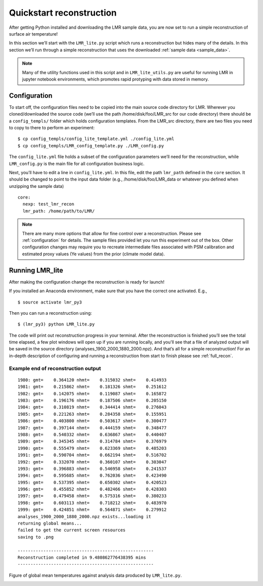 .. _quick_recon:

Quickstart reconstruction
==========================

After getting Python installed and downloading the LMR sample data, you are now
set to run a simple reconstruction of surface air temperature!

In this section we’ll start with the ``LMR_lite.py`` script which runs a
reconstruction but hides many of the details.  In this section we’ll run through
a simple reconstruction that uses the downloaded :ref:`sample data <sample_data>`.

.. note:: Many of the utility functions used in this script and in
  ``LMR_lite_utils.py`` are useful for running LMR in jupyter notebook
  environments, which promotes rapid protyping with data stored in memory.

Configuration
-------------

To start off, the configuration files need to be copied into the main source
code directory for LMR.  Wherever you cloned/downloaded the source code 
(we’ll use the path /home/disk/foo/LMR_src for our code directory) there should
be a ``config_templs/`` folder which holds configuration templates.
From the LMR_src directory, there are two files you need to copy to
there to perform an experiment::

    $ cp config_templs/config_lite_template.yml ./config_lite.yml
    $ cp config_templs/LMR_config_template.py ./LMR_config.py

The ``config_lite.yml`` file holds a subset of the configuration parameters we’ll
need for the reconstruction, while ``LMR_config.py`` is the main file for all
configuration business logic.

Next, you’ll have to edit a line in ``config_lite.yml``. In this file, edit the
path ``lmr_path`` defined in the ``core`` section.  It should be changed to
point to the input data folder (e.g., /home/disk/foo/LMR_data or whatever you
defined when unzipping the sample data) ::

    core:
      nexp: test_lmr_recon
      lmr_path: /home/path/to/LMR/

.. note:: There are many more options that allow for fine control over a
  reconstruction. Please see :ref:`configuration` for details. The sample files
  provided let you run this experiment out of the box. Other configuration
  changes may require you to recreate intermediate files associated with PSM calibration
  and estimated proxy values (Ye values) from the prior (climate model data).

Running LMR_lite
----------------

After making the configuration change the reconstruction is ready for launch!

If you installed an Anaconda environment, make sure that you have the correct
one activated. E.g., ::

    $ source activate lmr_py3

Then you can run a reconstruction using::

    $ (lmr_py3) python LMR_lite.py

The code will print out reconstruction progress in your terminal.
After the reconstruction is finished you’ll see the total
time elapsed, a few plot windows will open up if you are running locally, and
you'll see that a file of analyzed output will be saved in the source directory
(analyses_1900_2000_1880_2000.npz). And that’s all for a simple
reconstruction!  For an in-depth
description of configuring and running a reconstruction from start to finish
please see :ref:`full_recon`.

Example end of reconstruction output
^^^^^^^^^^^^^^^^^^^^^^^^^^^^^^^^^^^^

::

    1980: gmt=    0.364120 nhmt=    0.315032 shmt=    0.414933
    1981: gmt=    0.215862 nhmt=    0.181326 shmt=    0.251612
    1982: gmt=    0.142075 nhmt=    0.119087 shmt=    0.165872
    1983: gmt=    0.196176 nhmt=    0.187506 shmt=    0.205150
    1984: gmt=    0.310819 nhmt=    0.344414 shmt=    0.276043
    1985: gmt=    0.221263 nhmt=    0.284358 shmt=    0.155951
    1986: gmt=    0.403800 nhmt=    0.503617 shmt=    0.300477
    1987: gmt=    0.397144 nhmt=    0.444159 shmt=    0.348477
    1988: gmt=    0.540332 nhmt=    0.636867 shmt=    0.440407
    1989: gmt=    0.345345 nhmt=    0.314784 shmt=    0.376979
    1990: gmt=    0.555479 nhmt=    0.623369 shmt=    0.485203
    1991: gmt=    0.590704 nhmt=    0.662194 shmt=    0.516702
    1992: gmt=    0.332070 nhmt=    0.360107 shmt=    0.303047
    1993: gmt=    0.396883 nhmt=    0.546958 shmt=    0.241537
    1994: gmt=    0.595685 nhmt=    0.762036 shmt=    0.423490
    1995: gmt=    0.537395 nhmt=    0.650302 shmt=    0.420523
    1996: gmt=    0.455852 nhmt=    0.482466 shmt=    0.428303
    1997: gmt=    0.479458 nhmt=    0.575316 shmt=    0.380233
    1998: gmt=    0.603113 nhmt=    0.718212 shmt=    0.483970
    1999: gmt=    0.424851 nhmt=    0.564871 shmt=    0.279912
    analyses_1900_2000_1880_2000.npz exists...loading it
    returning global means...
    failed to get the current screen resources
    saving to .png

    -----------------------------------------------------
    Reconstruction completed in 9.480862776438395 mins
    -----------------------------------------------------

Figure of global mean temperatures against analysis data produced by
``LMR_lite.py``.

.. image:: ../lite_testing_GMT_annual.png




